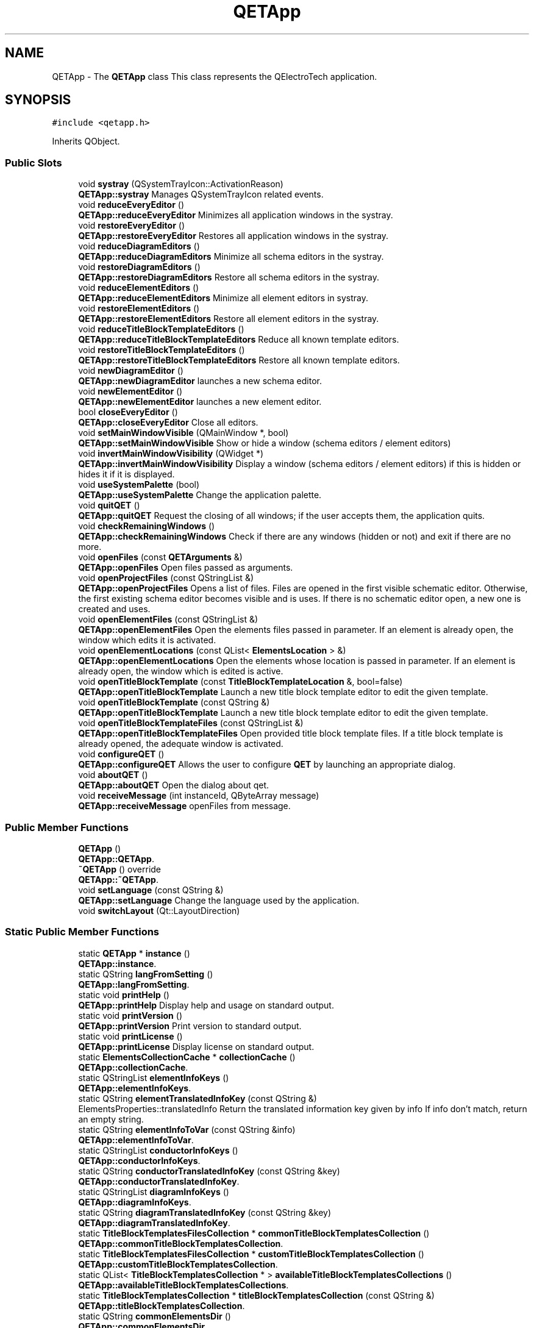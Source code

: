.TH "QETApp" 3 "Thu Aug 27 2020" "Version 0.8-dev" "QElectroTech" \" -*- nroff -*-
.ad l
.nh
.SH NAME
QETApp \- The \fBQETApp\fP class This class represents the QElectroTech application\&.  

.SH SYNOPSIS
.br
.PP
.PP
\fC#include <qetapp\&.h>\fP
.PP
Inherits QObject\&.
.SS "Public Slots"

.in +1c
.ti -1c
.RI "void \fBsystray\fP (QSystemTrayIcon::ActivationReason)"
.br
.RI "\fBQETApp::systray\fP Manages QSystemTrayIcon related events\&. "
.ti -1c
.RI "void \fBreduceEveryEditor\fP ()"
.br
.RI "\fBQETApp::reduceEveryEditor\fP Minimizes all application windows in the systray\&. "
.ti -1c
.RI "void \fBrestoreEveryEditor\fP ()"
.br
.RI "\fBQETApp::restoreEveryEditor\fP Restores all application windows in the systray\&. "
.ti -1c
.RI "void \fBreduceDiagramEditors\fP ()"
.br
.RI "\fBQETApp::reduceDiagramEditors\fP Minimize all schema editors in the systray\&. "
.ti -1c
.RI "void \fBrestoreDiagramEditors\fP ()"
.br
.RI "\fBQETApp::restoreDiagramEditors\fP Restore all schema editors in the systray\&. "
.ti -1c
.RI "void \fBreduceElementEditors\fP ()"
.br
.RI "\fBQETApp::reduceElementEditors\fP Minimize all element editors in systray\&. "
.ti -1c
.RI "void \fBrestoreElementEditors\fP ()"
.br
.RI "\fBQETApp::restoreElementEditors\fP Restore all element editors in the systray\&. "
.ti -1c
.RI "void \fBreduceTitleBlockTemplateEditors\fP ()"
.br
.RI "\fBQETApp::reduceTitleBlockTemplateEditors\fP Reduce all known template editors\&. "
.ti -1c
.RI "void \fBrestoreTitleBlockTemplateEditors\fP ()"
.br
.RI "\fBQETApp::restoreTitleBlockTemplateEditors\fP Restore all known template editors\&. "
.ti -1c
.RI "void \fBnewDiagramEditor\fP ()"
.br
.RI "\fBQETApp::newDiagramEditor\fP launches a new schema editor\&. "
.ti -1c
.RI "void \fBnewElementEditor\fP ()"
.br
.RI "\fBQETApp::newElementEditor\fP launches a new element editor\&. "
.ti -1c
.RI "bool \fBcloseEveryEditor\fP ()"
.br
.RI "\fBQETApp::closeEveryEditor\fP Close all editors\&. "
.ti -1c
.RI "void \fBsetMainWindowVisible\fP (QMainWindow *, bool)"
.br
.RI "\fBQETApp::setMainWindowVisible\fP Show or hide a window (schema editors / element editors) "
.ti -1c
.RI "void \fBinvertMainWindowVisibility\fP (QWidget *)"
.br
.RI "\fBQETApp::invertMainWindowVisibility\fP Display a window (schema editors / element editors) if this is hidden or hides it if it is displayed\&. "
.ti -1c
.RI "void \fBuseSystemPalette\fP (bool)"
.br
.RI "\fBQETApp::useSystemPalette\fP Change the application palette\&. "
.ti -1c
.RI "void \fBquitQET\fP ()"
.br
.RI "\fBQETApp::quitQET\fP Request the closing of all windows; if the user accepts them, the application quits\&. "
.ti -1c
.RI "void \fBcheckRemainingWindows\fP ()"
.br
.RI "\fBQETApp::checkRemainingWindows\fP Check if there are any windows (hidden or not) and exit if there are no more\&. "
.ti -1c
.RI "void \fBopenFiles\fP (const \fBQETArguments\fP &)"
.br
.RI "\fBQETApp::openFiles\fP Open files passed as arguments\&. "
.ti -1c
.RI "void \fBopenProjectFiles\fP (const QStringList &)"
.br
.RI "\fBQETApp::openProjectFiles\fP Opens a list of files\&. Files are opened in the first visible schematic editor\&. Otherwise, the first existing schema editor becomes visible and is uses\&. If there is no schematic editor open, a new one is created and uses\&. "
.ti -1c
.RI "void \fBopenElementFiles\fP (const QStringList &)"
.br
.RI "\fBQETApp::openElementFiles\fP Open the elements files passed in parameter\&. If an element is already open, the window which edits it is activated\&. "
.ti -1c
.RI "void \fBopenElementLocations\fP (const QList< \fBElementsLocation\fP > &)"
.br
.RI "\fBQETApp::openElementLocations\fP Open the elements whose location is passed in parameter\&. If an element is already open, the window which is edited is active\&. "
.ti -1c
.RI "void \fBopenTitleBlockTemplate\fP (const \fBTitleBlockTemplateLocation\fP &, bool=false)"
.br
.RI "\fBQETApp::openTitleBlockTemplate\fP Launch a new title block template editor to edit the given template\&. "
.ti -1c
.RI "void \fBopenTitleBlockTemplate\fP (const QString &)"
.br
.RI "\fBQETApp::openTitleBlockTemplate\fP Launch a new title block template editor to edit the given template\&. "
.ti -1c
.RI "void \fBopenTitleBlockTemplateFiles\fP (const QStringList &)"
.br
.RI "\fBQETApp::openTitleBlockTemplateFiles\fP Open provided title block template files\&. If a title block template is already opened, the adequate window is activated\&. "
.ti -1c
.RI "void \fBconfigureQET\fP ()"
.br
.RI "\fBQETApp::configureQET\fP Allows the user to configure \fBQET\fP by launching an appropriate dialog\&. "
.ti -1c
.RI "void \fBaboutQET\fP ()"
.br
.RI "\fBQETApp::aboutQET\fP Open the dialog about qet\&. "
.ti -1c
.RI "void \fBreceiveMessage\fP (int instanceId, QByteArray message)"
.br
.RI "\fBQETApp::receiveMessage\fP openFiles from message\&. "
.in -1c
.SS "Public Member Functions"

.in +1c
.ti -1c
.RI "\fBQETApp\fP ()"
.br
.RI "\fBQETApp::QETApp\fP\&. "
.ti -1c
.RI "\fB~QETApp\fP () override"
.br
.RI "\fBQETApp::~QETApp\fP\&. "
.ti -1c
.RI "void \fBsetLanguage\fP (const QString &)"
.br
.RI "\fBQETApp::setLanguage\fP Change the language used by the application\&. "
.ti -1c
.RI "void \fBswitchLayout\fP (Qt::LayoutDirection)"
.br
.in -1c
.SS "Static Public Member Functions"

.in +1c
.ti -1c
.RI "static \fBQETApp\fP * \fBinstance\fP ()"
.br
.RI "\fBQETApp::instance\fP\&. "
.ti -1c
.RI "static QString \fBlangFromSetting\fP ()"
.br
.RI "\fBQETApp::langFromSetting\fP\&. "
.ti -1c
.RI "static void \fBprintHelp\fP ()"
.br
.RI "\fBQETApp::printHelp\fP Display help and usage on standard output\&. "
.ti -1c
.RI "static void \fBprintVersion\fP ()"
.br
.RI "\fBQETApp::printVersion\fP Print version to standard output\&. "
.ti -1c
.RI "static void \fBprintLicense\fP ()"
.br
.RI "\fBQETApp::printLicense\fP Display license on standard output\&. "
.ti -1c
.RI "static \fBElementsCollectionCache\fP * \fBcollectionCache\fP ()"
.br
.RI "\fBQETApp::collectionCache\fP\&. "
.ti -1c
.RI "static QStringList \fBelementInfoKeys\fP ()"
.br
.RI "\fBQETApp::elementInfoKeys\fP\&. "
.ti -1c
.RI "static QString \fBelementTranslatedInfoKey\fP (const QString &)"
.br
.RI "ElementsProperties::translatedInfo Return the translated information key given by info If info don't match, return an empty string\&. "
.ti -1c
.RI "static QString \fBelementInfoToVar\fP (const QString &info)"
.br
.RI "\fBQETApp::elementInfoToVar\fP\&. "
.ti -1c
.RI "static QStringList \fBconductorInfoKeys\fP ()"
.br
.RI "\fBQETApp::conductorInfoKeys\fP\&. "
.ti -1c
.RI "static QString \fBconductorTranslatedInfoKey\fP (const QString &key)"
.br
.RI "\fBQETApp::conductorTranslatedInfoKey\fP\&. "
.ti -1c
.RI "static QStringList \fBdiagramInfoKeys\fP ()"
.br
.RI "\fBQETApp::diagramInfoKeys\fP\&. "
.ti -1c
.RI "static QString \fBdiagramTranslatedInfoKey\fP (const QString &key)"
.br
.RI "\fBQETApp::diagramTranslatedInfoKey\fP\&. "
.ti -1c
.RI "static \fBTitleBlockTemplatesFilesCollection\fP * \fBcommonTitleBlockTemplatesCollection\fP ()"
.br
.RI "\fBQETApp::commonTitleBlockTemplatesCollection\fP\&. "
.ti -1c
.RI "static \fBTitleBlockTemplatesFilesCollection\fP * \fBcustomTitleBlockTemplatesCollection\fP ()"
.br
.RI "\fBQETApp::customTitleBlockTemplatesCollection\fP\&. "
.ti -1c
.RI "static QList< \fBTitleBlockTemplatesCollection\fP * > \fBavailableTitleBlockTemplatesCollections\fP ()"
.br
.RI "\fBQETApp::availableTitleBlockTemplatesCollections\fP\&. "
.ti -1c
.RI "static \fBTitleBlockTemplatesCollection\fP * \fBtitleBlockTemplatesCollection\fP (const QString &)"
.br
.RI "\fBQETApp::titleBlockTemplatesCollection\fP\&. "
.ti -1c
.RI "static QString \fBcommonElementsDir\fP ()"
.br
.RI "\fBQETApp::commonElementsDir\fP\&. "
.ti -1c
.RI "static QString \fBcustomElementsDir\fP ()"
.br
.RI "\fBQETApp::customElementsDir\fP\&. "
.ti -1c
.RI "static QString \fBcommonElementsDirN\fP ()"
.br
.RI "\fBQETApp::commonElementsDirN\fP like QString \fBQETApp::commonElementsDir\fP but without '/' at the end\&. "
.ti -1c
.RI "static QString \fBcustomElementsDirN\fP ()"
.br
.RI "\fBQETApp::customElementsDirN\fP like QString \fBQETApp::customElementsDir\fP but without '/' at the end\&. "
.ti -1c
.RI "static void \fBresetUserElementsDir\fP ()"
.br
.RI "\fBQETApp::resetUserElementsDir\fP Reset the path of the user common and custom elements dir\&. Use this function when the user path (common and/or custom) change\&. "
.ti -1c
.RI "static QString \fBcommonTitleBlockTemplatesDir\fP ()"
.br
.RI "\fBQETApp::commonTitleBlockTemplatesDir\fP\&. "
.ti -1c
.RI "static QString \fBcustomTitleBlockTemplatesDir\fP ()"
.br
.RI "\fBQETApp::customTitleBlockTemplatesDir\fP\&. "
.ti -1c
.RI "static bool \fBregisterProject\fP (\fBQETProject\fP *)"
.br
.RI "\fBQETApp::registerProject\fP\&. "
.ti -1c
.RI "static bool \fBunregisterProject\fP (\fBQETProject\fP *)"
.br
.RI "\fBQETApp::unregisterProject\fP Cancel the recording of the project project\&. "
.ti -1c
.RI "static QMap< uint, \fBQETProject\fP * > \fBregisteredProjects\fP ()"
.br
.RI "\fBQETApp::registeredProjects\fP\&. "
.ti -1c
.RI "static \fBQETProject\fP * \fBproject\fP (const uint &)"
.br
.RI "\fBQETApp::project\fP\&. "
.ti -1c
.RI "static int \fBprojectId\fP (const \fBQETProject\fP *)"
.br
.RI "\fBQETApp::projectId\fP\&. "
.ti -1c
.RI "static QString \fBconfigDir\fP ()"
.br
.RI "\fBQETApp::configDir\fP Return the \fBQET\fP configuration folder, i\&.e\&. the path to the folder in which \fBQET\fP will read configuration and customization information specific to the current user\&. This file is generally C:\\Documents And Settings\\user\\Application Data\\ qet on Windows and ~/\&.qet under UNIX-like systems\&. "
.ti -1c
.RI "static QString \fBlanguagesPath\fP ()"
.br
.RI "\fBQETApp::languagesPath\fP\&. "
.ti -1c
.RI "static QString \fBrealPath\fP (const QString &)"
.br
.RI "\fBQETApp::realPath\fP Allows you to know the absolute path of the * \&.elmt file corresponding to a symbolic path (of the type custom: // tools_pervers / sado_maso / contact_bizarre) "
.ti -1c
.RI "static QString \fBsymbolicPath\fP (const QString &)"
.br
.RI "\fBQETApp::symbolicPath\fP Build the symbolic path (of the type custom: // tools_pervers / sado_maso / contact_bizarre) corresponding to a file\&. "
.ti -1c
.RI "static QStringList \fBhandledFileExtensions\fP ()"
.br
.RI "\fBQETApp::handledFileExtensions\fP\&. "
.ti -1c
.RI "static QStringList \fBhandledFiles\fP (const QList< QUrl > &)"
.br
.RI "\fBQETApp::handledFiles\fP\&. "
.ti -1c
.RI "static \fBRecentFiles\fP * \fBprojectsRecentFiles\fP ()"
.br
.RI "\fBQETApp::projectsRecentFiles\fP\&. "
.ti -1c
.RI "static \fBRecentFiles\fP * \fBelementsRecentFiles\fP ()"
.br
.RI "\fBQETApp::elementsRecentFiles\fP\&. "
.ti -1c
.RI "static void \fBoverrideLangDir\fP (const QString &)"
.br
.RI "\fBQETApp::overrideLangDir\fP Redefines the path of the folder containing the language files\&. "
.ti -1c
.RI "static QFont \fBdiagramTextsFont\fP (qreal=\-1\&.0)"
.br
.RI "\fBQETApp::diagramTextsFont\fP The font to use By default the font is 'sans Serif' and size 9\&. "
.ti -1c
.RI "static QFont \fBdiagramTextsItemFont\fP (qreal=\-1\&.0)"
.br
.RI "\fBQETApp::diagramTextsItemFont\fP the font for to use in independent text item\&. "
.ti -1c
.RI "static QFont \fBdynamicTextsItemFont\fP (qreal=\-1\&.0)"
.br
.RI "QETApp::dynamicTextsFont the default font of dynamic element text item\&. "
.ti -1c
.RI "static QFont \fBindiTextsItemFont\fP (qreal=\-1\&.0)"
.br
.RI "\fBQETApp::indiTextsItemFont\fP The default font to use for independent text item\&. "
.ti -1c
.RI "static \fBQETDiagramEditor\fP * \fBdiagramEditorForFile\fP (const QString &)"
.br
.RI "\fBQETApp::diagramEditorForFile\fP\&. "
.ti -1c
.RI "static \fBQETDiagramEditor\fP * \fBdiagramEditorAncestorOf\fP (const QWidget *child)"
.br
.RI "\fBQETApp::diagramEditorAncestorOf\fP\&. "
.ti -1c
.RI "static QList< \fBQETDiagramEditor\fP * > \fBdiagramEditors\fP ()"
.br
.RI "\fBQETApp::diagramEditors\fP\&. "
.ti -1c
.RI "static QList< \fBQETElementEditor\fP * > \fBelementEditors\fP ()"
.br
.RI "\fBQETApp::elementEditors\fP\&. "
.ti -1c
.RI "static QList< \fBQETElementEditor\fP * > \fBelementEditors\fP (\fBQETProject\fP *)"
.br
.RI "\fBQETApp::elementEditors\fP\&. "
.ti -1c
.RI "static QList< \fBQETTitleBlockTemplateEditor\fP * > \fBtitleBlockTemplateEditors\fP ()"
.br
.RI "\fBQETApp::titleBlockTemplateEditors\fP\&. "
.ti -1c
.RI "static QList< \fBQETTitleBlockTemplateEditor\fP * > \fBtitleBlockTemplateEditors\fP (\fBQETProject\fP *)"
.br
.RI "\fBQETApp::titleBlockTemplateEditors\fP\&. "
.ti -1c
.RI "static \fBQTextOrientationSpinBoxWidget\fP * \fBcreateTextOrientationSpinBoxWidget\fP ()"
.br
.RI "\fBQETApp::createTextOrientationSpinBoxWidget\fP Instantiates a \fBQTextOrientationSpinBoxWidget\fP and configures: "
.ti -1c
.RI "static \fBTitleBlockTemplate\fP * \fBdefaultTitleBlockTemplate\fP ()"
.br
.RI "\fBQETApp::defaultTitleBlockTemplate\fP\&. "
.in -1c
.SS "Static Public Attributes"

.in +1c
.ti -1c
.RI "static QString \fBlang_dir\fP = QString()"
.br
.RI "lang_dir Directory containing localization files\&. "
.in -1c
.SS "Private Member Functions"

.in +1c
.ti -1c
.RI "\fBQETApp\fP (const \fBQETApp\fP &)"
.br
.ti -1c
.RI "template<class T > QList< T * > \fBdetectWindows\fP () const"
.br
.ti -1c
.RI "template<class T > void \fBsetMainWindowsVisible\fP (bool)"
.br
.ti -1c
.RI "QList< QWidget * > \fBfloatingToolbarsAndDocksForMainWindow\fP (QMainWindow *) const"
.br
.RI "\fBQETApp::floatingToolbarsAndDocksForMainWindow\fP\&. "
.ti -1c
.RI "void \fBparseArguments\fP ()"
.br
.RI "\fBQETApp::parseArguments\fP Parse the following arguments: "
.ti -1c
.RI "void \fBinitSplashScreen\fP ()"
.br
.RI "\fBQETApp::initSplashScreen\fP Initializes the splash screen if and only if the execution is interactive\&. Otherwise, the splash_screen_ attribute is 0\&. "
.ti -1c
.RI "void \fBsetSplashScreenStep\fP (const QString &=QString())"
.br
.RI "\fBQETApp::setSplashScreenStep\fP Changes the text of the splash screen and takes events into account\&. If the application is running non-interactively, this method does nothing\&. "
.ti -1c
.RI "void \fBinitLanguage\fP ()"
.br
.RI "\fBQETApp::initLanguage\fP Determine and apply the language to use for the application\&. "
.ti -1c
.RI "void \fBinitStyle\fP ()"
.br
.RI "\fBQETApp::initStyle\fP Setup the gui style\&. "
.ti -1c
.RI "void \fBinitConfiguration\fP ()"
.br
.RI "\fBQETApp::initConfiguration\fP Reads and takes into account the configuration of the application\&. This method will create, if necessary: "
.ti -1c
.RI "void \fBinitSystemTray\fP ()"
.br
.RI "\fBQETApp::initSystemTray\fP Build the icon in the systray and its menu\&. "
.ti -1c
.RI "void \fBbuildSystemTrayMenu\fP ()"
.br
.RI "\fBQETApp::buildSystemTrayMenu\fP builds the icon menu in the systray\&. "
.ti -1c
.RI "void \fBcheckBackupFiles\fP ()"
.br
.RI "\fBQETApp::checkBackupFiles\fP Check for backup files\&. If backup was found, open a dialog and ask user what to do\&. "
.ti -1c
.RI "void \fBfetchWindowStats\fP (const QList< \fBQETDiagramEditor\fP * > &, const QList< \fBQETElementEditor\fP * > &, const QList< \fBQETTitleBlockTemplateEditor\fP * > &)"
.br
.RI "\fBQETApp::fetchWindowStats\fP Updates the booleans concerning the state of the windows\&. "
.ti -1c
.RI "template<class T > void \fBaddWindowsListToMenu\fP (QMenu *, const QList< T * > &)"
.br
.in -1c
.SS "Static Private Member Functions"

.in +1c
.ti -1c
.RI "static int \fBprojectIdFromString\fP (const QString &)"
.br
.RI "\fBQETApp::projectIdFromString\fP\&. "
.ti -1c
.RI "static \fBQETProject\fP * \fBprojectFromString\fP (const QString &)"
.br
.RI "\fBQETApp::projectFromString\fP\&. "
.in -1c
.SS "Private Attributes"

.in +1c
.ti -1c
.RI "QTranslator \fBqtTranslator\fP"
.br
.ti -1c
.RI "QTranslator \fBqetTranslator\fP"
.br
.ti -1c
.RI "QSystemTrayIcon * \fBm_qsti\fP"
.br
.ti -1c
.RI "QSplashScreen * \fBm_splash_screen\fP"
.br
.ti -1c
.RI "QMenu * \fBmenu_systray\fP"
.br
.ti -1c
.RI "QAction * \fBquitter_qet\fP"
.br
.ti -1c
.RI "QAction * \fBreduce_appli\fP"
.br
.ti -1c
.RI "QAction * \fBrestore_appli\fP"
.br
.ti -1c
.RI "QAction * \fBreduce_diagrams\fP"
.br
.ti -1c
.RI "QAction * \fBrestore_diagrams\fP"
.br
.ti -1c
.RI "QAction * \fBreduce_elements\fP"
.br
.ti -1c
.RI "QAction * \fBrestore_elements\fP"
.br
.ti -1c
.RI "QAction * \fBreduce_templates\fP"
.br
.ti -1c
.RI "QAction * \fBrestore_templates\fP"
.br
.ti -1c
.RI "QAction * \fBnew_diagram\fP"
.br
.ti -1c
.RI "QAction * \fBnew_element\fP"
.br
.ti -1c
.RI "QHash< QMainWindow *, QByteArray > \fBwindow_geometries\fP"
.br
.ti -1c
.RI "QHash< QMainWindow *, QByteArray > \fBwindow_states\fP"
.br
.ti -1c
.RI "bool \fBevery_editor_reduced\fP"
.br
.ti -1c
.RI "bool \fBevery_diagram_reduced\fP"
.br
.ti -1c
.RI "bool \fBevery_diagram_visible\fP"
.br
.ti -1c
.RI "bool \fBevery_element_reduced\fP"
.br
.ti -1c
.RI "bool \fBevery_element_visible\fP"
.br
.ti -1c
.RI "bool \fBevery_template_reduced\fP"
.br
.ti -1c
.RI "bool \fBevery_template_visible\fP"
.br
.ti -1c
.RI "QSignalMapper \fBsignal_map\fP"
.br
.ti -1c
.RI "\fBQETArguments\fP \fBqet_arguments_\fP"
.br
.RI "Comand-line arguments parser\&. "
.ti -1c
.RI "bool \fBnon_interactive_execution_\fP"
.br
.RI "non_interactive_execution_ Whether the application will end without any user interaction "
.ti -1c
.RI "QPalette \fBinitial_palette_\fP"
.br
.RI "System color palette\&. "
.in -1c
.SS "Static Private Attributes"

.in +1c
.ti -1c
.RI "static \fBQETApp\fP * \fBm_qetapp\fP = nullptr"
.br
.ti -1c
.RI "static \fBTitleBlockTemplatesFilesCollection\fP * \fBm_common_tbt_collection\fP"
.br
.ti -1c
.RI "static \fBTitleBlockTemplatesFilesCollection\fP * \fBm_custom_tbt_collection\fP"
.br
.ti -1c
.RI "static \fBElementsCollectionCache\fP * \fBcollections_cache_\fP = nullptr"
.br
.ti -1c
.RI "static QMap< uint, \fBQETProject\fP * > \fBregistered_projects_\fP = QMap<uint, \fBQETProject\fP *>()"
.br
.ti -1c
.RI "static uint \fBnext_project_id\fP = 0"
.br
.ti -1c
.RI "static \fBRecentFiles\fP * \fBm_projects_recent_files\fP = nullptr"
.br
.ti -1c
.RI "static \fBRecentFiles\fP * \fBm_elements_recent_files\fP = nullptr"
.br
.ti -1c
.RI "static \fBTitleBlockTemplate\fP * \fBdefault_titleblock_template_\fP = nullptr"
.br
.ti -1c
.RI "static QString \fBm_user_common_elements_dir\fP = QString()"
.br
.ti -1c
.RI "static QString \fBm_user_custom_elements_dir\fP = QString()"
.br
.ti -1c
.RI "static QString \fBm_user_custom_tbt_dir\fP = QString()"
.br
.in -1c
.SH "Detailed Description"
.PP 
The \fBQETApp\fP class This class represents the QElectroTech application\&. 
.SH "Constructor & Destructor Documentation"
.PP 
.SS "QETApp::QETApp ()"

.PP
\fBQETApp::QETApp\fP\&. 
.SS "QETApp::~QETApp ()\fC [override]\fP"

.PP
\fBQETApp::~QETApp\fP\&. 
.SS "QETApp::QETApp (const \fBQETApp\fP &)\fC [private]\fP"

.SH "Member Function Documentation"
.PP 
.SS "void QETApp::aboutQET ()\fC [slot]\fP"

.PP
\fBQETApp::aboutQET\fP Open the dialog about qet\&. 
.SS "template<class T > void QETApp::addWindowsListToMenu (QMenu * menu, const QList< T * > & windows)\fC [private]\fP"
Add a list of \fIwindows\fP to \fImenu\fP\&. This template function assumes it will be given a QList of pointers to objects inheriting the QMainWindow class\&. T the class inheriting QMainWindow 
.PP
\fBParameters\fP
.RS 4
\fImenu\fP the menu windows will be added to 
.br
\fIwindows\fP A list of top-level windows\&. 
.RE
.PP

.SS "QList< \fBTitleBlockTemplatesCollection\fP * > QETApp::availableTitleBlockTemplatesCollections ()\fC [static]\fP"

.PP
\fBQETApp::availableTitleBlockTemplatesCollections\fP\&. 
.PP
\fBReturns\fP
.RS 4
the list of all available title block tempaltes collections, beginning with the common and custom ones, plus the projects-embedded ones\&. 
.RE
.PP

.SS "void QETApp::buildSystemTrayMenu ()\fC [private]\fP"

.PP
\fBQETApp::buildSystemTrayMenu\fP builds the icon menu in the systray\&. 
.SS "void QETApp::checkBackupFiles ()\fC [private]\fP"

.PP
\fBQETApp::checkBackupFiles\fP Check for backup files\&. If backup was found, open a dialog and ask user what to do\&. 
.SS "void QETApp::checkRemainingWindows ()\fC [slot]\fP"

.PP
\fBQETApp::checkRemainingWindows\fP Check if there are any windows (hidden or not) and exit if there are no more\&. 
.SS "bool QETApp::closeEveryEditor ()\fC [slot]\fP"

.PP
\fBQETApp::closeEveryEditor\fP Close all editors\&. 
.PP
\fBReturns\fP
.RS 4
true if the user has accepted all closures, false otherwise 
.RE
.PP

.SS "\fBElementsCollectionCache\fP * QETApp::collectionCache ()\fC [static]\fP"

.PP
\fBQETApp::collectionCache\fP\&. 
.PP
\fBReturns\fP
.RS 4
the collection cache provided by the application itself\&. 
.RE
.PP

.SS "QString QETApp::commonElementsDir ()\fC [static]\fP"

.PP
\fBQETApp::commonElementsDir\fP\&. 
.PP
\fBReturns\fP
.RS 4
the dir path of the common elements collection\&. 
.RE
.PP

.SS "QString QETApp::commonElementsDirN ()\fC [static]\fP"

.PP
\fBQETApp::commonElementsDirN\fP like QString \fBQETApp::commonElementsDir\fP but without '/' at the end\&. 
.PP
\fBReturns\fP
.RS 4
QString path 
.RE
.PP

.SS "\fBTitleBlockTemplatesFilesCollection\fP * QETApp::commonTitleBlockTemplatesCollection ()\fC [static]\fP"

.PP
\fBQETApp::commonTitleBlockTemplatesCollection\fP\&. 
.PP
\fBReturns\fP
.RS 4
the common title block templates collection, i\&.e\&. the one provided by QElecrotTech 
.RE
.PP

.SS "QString QETApp::commonTitleBlockTemplatesDir ()\fC [static]\fP"

.PP
\fBQETApp::commonTitleBlockTemplatesDir\fP\&. 
.PP
\fBReturns\fP
.RS 4
the path of the directory containing the common title block templates collection\&. 
.RE
.PP

.SS "QStringList QETApp::conductorInfoKeys ()\fC [static]\fP"

.PP
\fBQETApp::conductorInfoKeys\fP\&. 
.PP
\fBReturns\fP
.RS 4
the conductor information keys 
.RE
.PP

.SS "QString QETApp::conductorTranslatedInfoKey (const QString & key)\fC [static]\fP"

.PP
\fBQETApp::conductorTranslatedInfoKey\fP\&. 
.PP
\fBParameters\fP
.RS 4
\fIkey\fP 
.RE
.PP
\fBReturns\fP
.RS 4
the translated information key given by key If key don't match, return an empty string 
.RE
.PP

.SS "QString QETApp::configDir ()\fC [static]\fP"

.PP
\fBQETApp::configDir\fP Return the \fBQET\fP configuration folder, i\&.e\&. the path to the folder in which \fBQET\fP will read configuration and customization information specific to the current user\&. This file is generally C:\\Documents And Settings\\user\\Application Data\\ qet on Windows and ~/\&.qet under UNIX-like systems\&. 
.PP
\fBReturns\fP
.RS 4
The path of the QElectroTech configuration folder 
.RE
.PP

.SS "void QETApp::configureQET ()\fC [slot]\fP"

.PP
\fBQETApp::configureQET\fP Allows the user to configure \fBQET\fP by launching an appropriate dialog\&. 
.PP
\fBSee also\fP
.RS 4
\fBConfigDialog\fP 
.RE
.PP

.SS "\fBQTextOrientationSpinBoxWidget\fP * QETApp::createTextOrientationSpinBoxWidget ()\fC [static]\fP"

.PP
\fBQETApp::createTextOrientationSpinBoxWidget\fP Instantiates a \fBQTextOrientationSpinBoxWidget\fP and configures: 
.IP "\(bu" 2
his font
.IP "\(bu" 2
his strings 
.PP
\fBNote\fP
.RS 4
that the deletion of the widget thus allocated is the responsibility of the caller\&. 
.RE
.PP
\fBReturns\fP
.RS 4
.RE
.PP
\fBSee also\fP
.RS 4
\fBQTextOrientationSpinBoxWidget\fP 
.RE
.PP

.PP

.SS "QString QETApp::customElementsDir ()\fC [static]\fP"

.PP
\fBQETApp::customElementsDir\fP\&. 
.PP
\fBReturns\fP
.RS 4
the dir path of user elements collection ened by a '/' separator 
.RE
.PP

.SS "QString QETApp::customElementsDirN ()\fC [static]\fP"

.PP
\fBQETApp::customElementsDirN\fP like QString \fBQETApp::customElementsDir\fP but without '/' at the end\&. 
.PP
\fBReturns\fP
.RS 4
QString path 
.RE
.PP

.SS "\fBTitleBlockTemplatesFilesCollection\fP * QETApp::customTitleBlockTemplatesCollection ()\fC [static]\fP"

.PP
\fBQETApp::customTitleBlockTemplatesCollection\fP\&. 
.PP
\fBReturns\fP
.RS 4
the custom title block templates collection, i\&.e\&. the one managed by the end user 
.RE
.PP

.SS "QString QETApp::customTitleBlockTemplatesDir ()\fC [static]\fP"

.PP
\fBQETApp::customTitleBlockTemplatesDir\fP\&. 
.PP
\fBReturns\fP
.RS 4
the path of the directory containing the custom title block templates collection\&. 
.RE
.PP

.SS "\fBTitleBlockTemplate\fP * QETApp::defaultTitleBlockTemplate ()\fC [static]\fP"

.PP
\fBQETApp::defaultTitleBlockTemplate\fP\&. 
.PP
\fBReturns\fP
.RS 4
the default titleblock template for diagrams 
.RE
.PP

.SS "template<class T > QList< T * > QETApp::detectWindows\fC [private]\fP"

.PP
\fBParameters\fP
.RS 4
\fIT\fP a class inheriting QMainWindow 
.RE
.PP
\fBReturns\fP
.RS 4
the list of windows of type T 
.RE
.PP

.SS "\fBQETDiagramEditor\fP * QETApp::diagramEditorAncestorOf (const QWidget * child)\fC [static]\fP"

.PP
\fBQETApp::diagramEditorAncestorOf\fP\&. 
.PP
\fBParameters\fP
.RS 4
\fIchild\fP 
.RE
.PP
\fBReturns\fP
.RS 4
the parent \fBQETDiagramEditor\fP (or grandparent and so on to any level) of the given child\&. If not return nullptr; 
.RE
.PP

.SS "\fBQETDiagramEditor\fP * QETApp::diagramEditorForFile (const QString & filepath)\fC [static]\fP"

.PP
\fBQETApp::diagramEditorForFile\fP\&. 
.PP
\fBParameters\fP
.RS 4
\fIfilepath\fP : A file path 
.RE
.PP
\fBNote\fP
.RS 4
if filepath is an empty string, this method returns 0\&. 
.RE
.PP
\fBReturns\fP
.RS 4
the \fBQETDiagramEditor\fP editing the filepath file, or 0 if this file is not edited by the application\&. 
.RE
.PP

.SS "QList< \fBQETDiagramEditor\fP * > QETApp::diagramEditors ()\fC [static]\fP"

.PP
\fBQETApp::diagramEditors\fP\&. 
.PP
\fBReturns\fP
.RS 4
schema editors 
.RE
.PP

.SS "QStringList QETApp::diagramInfoKeys ()\fC [static]\fP"

.PP
\fBQETApp::diagramInfoKeys\fP\&. 
.PP
\fBReturns\fP
.RS 4
the diagram default default information keys 
.RE
.PP

.SS "QFont QETApp::diagramTextsFont (qreal size = \fC\-1\&.0\fP)\fC [static]\fP"

.PP
\fBQETApp::diagramTextsFont\fP The font to use By default the font is 'sans Serif' and size 9\&. 
.PP
\fBParameters\fP
.RS 4
\fIsize\fP : the size of font 
.RE
.PP
\fBReturns\fP
.RS 4
the font to use 
.RE
.PP

.SS "QFont QETApp::diagramTextsItemFont (qreal size = \fC\-1\&.0\fP)\fC [static]\fP"

.PP
\fBQETApp::diagramTextsItemFont\fP the font for to use in independent text item\&. 
.PP
\fBParameters\fP
.RS 4
\fIsize\fP of font 
.RE
.PP
\fBReturns\fP
.RS 4
.RE
.PP

.SS "QString QETApp::diagramTranslatedInfoKey (const QString & key)\fC [static]\fP"

.PP
\fBQETApp::diagramTranslatedInfoKey\fP\&. 
.PP
\fBParameters\fP
.RS 4
\fIkey\fP 
.RE
.PP
\fBReturns\fP
.RS 4
the translated information key given by key If key don't match, return an empty string 
.RE
.PP

.SS "QFont QETApp::dynamicTextsItemFont (qreal size = \fC\-1\&.0\fP)\fC [static]\fP"

.PP
QETApp::dynamicTextsFont the default font of dynamic element text item\&. 
.PP
\fBParameters\fP
.RS 4
\fIsize\fP 
.RE
.PP
\fBReturns\fP
.RS 4
dynamic text font with PointSizeF(size) 
.RE
.PP

.SS "QList< \fBQETElementEditor\fP * > QETApp::elementEditors ()\fC [static]\fP"

.PP
\fBQETApp::elementEditors\fP\&. 
.PP
\fBReturns\fP
.RS 4
element editors 
.RE
.PP

.SS "QList< \fBQETElementEditor\fP * > QETApp::elementEditors (\fBQETProject\fP * project)\fC [static]\fP"

.PP
\fBQETApp::elementEditors\fP\&. 
.PP
\fBParameters\fP
.RS 4
\fIproject\fP : a project 
.RE
.PP
\fBReturns\fP
.RS 4
element editors editing an element belonging to the \fBQETProject\fP project 
.RE
.PP

.SS "QStringList QETApp::elementInfoKeys ()\fC [static]\fP"

.PP
\fBQETApp::elementInfoKeys\fP\&. 
.PP
\fBReturns\fP
.RS 4
all available key for describe an element 
.RE
.PP

.SS "QString QETApp::elementInfoToVar (const QString & info)\fC [static]\fP"

.PP
\fBQETApp::elementInfoToVar\fP\&. 
.PP
\fBParameters\fP
.RS 4
\fIinfo\fP 
.RE
.PP
\fBReturns\fP
.RS 4
var in form %{my-var} corresponding to the info, if there is not available var for the given info the returned var is %{void} 
.RE
.PP
\fBSee also\fP
.RS 4
\fBQETApp::elementInfoKeys\fP for list 
.RE
.PP

.SS "\fBRecentFiles\fP * QETApp::elementsRecentFiles ()\fC [static]\fP"

.PP
\fBQETApp::elementsRecentFiles\fP\&. 
.PP
\fBReturns\fP
.RS 4
The list of recent files for the elements 
.RE
.PP

.SS "QString QETApp::elementTranslatedInfoKey (const QString & info)\fC [static]\fP"

.PP
ElementsProperties::translatedInfo Return the translated information key given by info If info don't match, return an empty string\&. 
.PP
\fBParameters\fP
.RS 4
\fIinfo\fP the key to be translated 
.RE
.PP
\fBReturns\fP
.RS 4
.RE
.PP

.SS "void QETApp::fetchWindowStats (const QList< \fBQETDiagramEditor\fP * > & diagrams, const QList< \fBQETElementEditor\fP * > & elements, const QList< \fBQETTitleBlockTemplateEditor\fP * > & tbtemplates)\fC [private]\fP"

.PP
\fBQETApp::fetchWindowStats\fP Updates the booleans concerning the state of the windows\&. 
.PP
\fBParameters\fP
.RS 4
\fIdiagrams\fP : QList<QETDiagramEditor *> 
.br
\fIelements\fP : QList<QETElementEditor *> 
.br
\fItbtemplates\fP : QList<QETTitleBlockTemplateEditor *> 
.RE
.PP

.SS "QList< QWidget * > QETApp::floatingToolbarsAndDocksForMainWindow (QMainWindow * window) const\fC [private]\fP"

.PP
\fBQETApp::floatingToolbarsAndDocksForMainWindow\fP\&. 
.PP
\fBParameters\fP
.RS 4
\fIwindow\fP : window where you have to find the toolbars and floating dock 
.RE
.PP
\fBReturns\fP
.RS 4
the window's toolbars and floating dock 
.RE
.PP

.SS "QStringList QETApp::handledFileExtensions ()\fC [static]\fP"

.PP
\fBQETApp::handledFileExtensions\fP\&. 
.PP
\fBReturns\fP
.RS 4
the list of file extensions QElectroTech is able to open and supposed to handle\&. Note they are provided with no leading point\&. 
.RE
.PP

.SS "QStringList QETApp::handledFiles (const QList< QUrl > & urls)\fC [static]\fP"

.PP
\fBQETApp::handledFiles\fP\&. 
.PP
\fBParameters\fP
.RS 4
\fIurls\fP : URLs list 
.RE
.PP
\fBReturns\fP
.RS 4
the list of filepaths QElectroTech is able to open\&. 
.RE
.PP

.SS "QFont QETApp::indiTextsItemFont (qreal size = \fC\-1\&.0\fP)\fC [static]\fP"

.PP
\fBQETApp::indiTextsItemFont\fP The default font to use for independent text item\&. 
.PP
\fBParameters\fP
.RS 4
\fIsize\fP 
.RE
.PP
\fBReturns\fP
.RS 4
independent text font with PointSizeF(size) 
.RE
.PP

.SS "void QETApp::initConfiguration ()\fC [private]\fP"

.PP
\fBQETApp::initConfiguration\fP Reads and takes into account the configuration of the application\&. This method will create, if necessary: 
.IP "\(bu" 2
the configuration folder
.IP "\(bu" 2
the folder of the personal collection
.IP "\(bu" 2
the directory for custom title blocks 
.PP

.SS "void QETApp::initLanguage ()\fC [private]\fP"

.PP
\fBQETApp::initLanguage\fP Determine and apply the language to use for the application\&. 
.SS "void QETApp::initSplashScreen ()\fC [private]\fP"

.PP
\fBQETApp::initSplashScreen\fP Initializes the splash screen if and only if the execution is interactive\&. Otherwise, the splash_screen_ attribute is 0\&. 
.SS "void QETApp::initStyle ()\fC [private]\fP"

.PP
\fBQETApp::initStyle\fP Setup the gui style\&. 
.SS "void QETApp::initSystemTray ()\fC [private]\fP"

.PP
\fBQETApp::initSystemTray\fP Build the icon in the systray and its menu\&. 
.SS "\fBQETApp\fP * QETApp::instance ()\fC [static]\fP"

.PP
\fBQETApp::instance\fP\&. 
.PP
\fBReturns\fP
.RS 4
the instance of the \fBQETApp\fP 
.RE
.PP

.SS "void QETApp::invertMainWindowVisibility (QWidget * window)\fC [slot]\fP"

.PP
\fBQETApp::invertMainWindowVisibility\fP Display a window (schema editors / element editors) if this is hidden or hides it if it is displayed\&. 
.PP
\fBParameters\fP
.RS 4
\fIwindow\fP : window to show / hide 
.RE
.PP

.SS "QString QETApp::langFromSetting ()\fC [static]\fP"

.PP
\fBQETApp::langFromSetting\fP\&. 
.PP
\fBReturns\fP
.RS 4
the langage found in setting file if nothing was found return the system local\&. 
.RE
.PP

.SS "QString QETApp::languagesPath ()\fC [static]\fP"

.PP
\fBQETApp::languagesPath\fP\&. 
.PP
\fBReturns\fP
.RS 4
The path of the folder containing the language files 
.RE
.PP

.SS "void QETApp::newDiagramEditor ()\fC [slot]\fP"

.PP
\fBQETApp::newDiagramEditor\fP launches a new schema editor\&. 
.SS "void QETApp::newElementEditor ()\fC [slot]\fP"

.PP
\fBQETApp::newElementEditor\fP launches a new element editor\&. 
.SS "void QETApp::openElementFiles (const QStringList & files_list)\fC [slot]\fP"

.PP
\fBQETApp::openElementFiles\fP Open the elements files passed in parameter\&. If an element is already open, the window which edits it is activated\&. 
.PP
\fBParameters\fP
.RS 4
\fIfiles_list\fP : Files to open 
.RE
.PP

.SS "void QETApp::openElementLocations (const QList< \fBElementsLocation\fP > & locations_list)\fC [slot]\fP"

.PP
\fBQETApp::openElementLocations\fP Open the elements whose location is passed in parameter\&. If an element is already open, the window which is edited is active\&. 
.PP
\fBParameters\fP
.RS 4
\fIlocations_list\fP : Locations to open 
.RE
.PP

.SS "void QETApp::openFiles (const \fBQETArguments\fP & args)\fC [slot]\fP"

.PP
\fBQETApp::openFiles\fP Open files passed as arguments\&. 
.PP
\fBParameters\fP
.RS 4
\fIargs\fP : Object containing arguments; the files 
.RE
.PP
\fBSee also\fP
.RS 4
\fBopenProjectFiles\fP \fBopenElementFiles\fP 
.RE
.PP

.SS "void QETApp::openProjectFiles (const QStringList & files_list)\fC [slot]\fP"

.PP
\fBQETApp::openProjectFiles\fP Opens a list of files\&. Files are opened in the first visible schematic editor\&. Otherwise, the first existing schema editor becomes visible and is uses\&. If there is no schematic editor open, a new one is created and uses\&. 
.PP
\fBParameters\fP
.RS 4
\fIfiles_list\fP : Files to open 
.RE
.PP

.SS "void QETApp::openTitleBlockTemplate (const QString & filepath)\fC [slot]\fP"

.PP
\fBQETApp::openTitleBlockTemplate\fP Launch a new title block template editor to edit the given template\&. 
.PP
\fBParameters\fP
.RS 4
\fIfilepath\fP Path of the \&.titleblock file to be opened 
.RE
.PP

.SS "void QETApp::openTitleBlockTemplate (const \fBTitleBlockTemplateLocation\fP & location, bool duplicate = \fCfalse\fP)\fC [slot]\fP"

.PP
\fBQETApp::openTitleBlockTemplate\fP Launch a new title block template editor to edit the given template\&. 
.PP
\fBParameters\fP
.RS 4
\fIlocation\fP location of the title block template to be edited
.br
\fIduplicate\fP if true, the template is opened for duplication, which means the user will be prompter for a new template name\&. 
.RE
.PP
\fBSee also\fP
.RS 4
\fBQETTitleBlockTemplateEditor::setOpenForDuplication()\fP 
.RE
.PP

.SS "void QETApp::openTitleBlockTemplateFiles (const QStringList & files_list)\fC [slot]\fP"

.PP
\fBQETApp::openTitleBlockTemplateFiles\fP Open provided title block template files\&. If a title block template is already opened, the adequate window is activated\&. 
.PP
\fBParameters\fP
.RS 4
\fIfiles_list\fP Files to be opened 
.RE
.PP

.SS "void QETApp::overrideLangDir (const QString & new_ld)\fC [static]\fP"

.PP
\fBQETApp::overrideLangDir\fP Redefines the path of the folder containing the language files\&. 
.PP
\fBParameters\fP
.RS 4
\fInew_ld\fP : New path of the folder containing the language files 
.RE
.PP

.SS "void QETApp::parseArguments ()\fC [private]\fP"

.PP
\fBQETApp::parseArguments\fP Parse the following arguments: 
.IP "\(bu" 2
--common-elements-dir=
.IP "\(bu" 2
--config-dir
.IP "\(bu" 2
--help
.IP "\(bu" 2
--version
.IP "\(bu" 2
-v
.IP "\(bu" 2
--license
.PP
.PP
The other arguments are normally file paths\&. If they exist, they are just stored in the arguments_files_ attribute\&. Otherwise, they are stored in the arguments_options_ attribute\&. 
.SS "void QETApp::printHelp ()\fC [static]\fP"

.PP
\fBQETApp::printHelp\fP Display help and usage on standard output\&. 
.SS "void QETApp::printLicense ()\fC [static]\fP"

.PP
\fBQETApp::printLicense\fP Display license on standard output\&. 
.SS "void QETApp::printVersion ()\fC [static]\fP"

.PP
\fBQETApp::printVersion\fP Print version to standard output\&. 
.SS "\fBQETProject\fP * QETApp::project (const uint & id)\fC [static]\fP"

.PP
\fBQETApp::project\fP\&. 
.PP
\fBParameters\fP
.RS 4
\fIid\fP : Id of the desired project 
.RE
.PP
\fBReturns\fP
.RS 4
the project corresponds to the id passed in parameter 
.RE
.PP

.SS "\fBQETProject\fP * QETApp::projectFromString (const QString & url)\fC [static]\fP, \fC [private]\fP"

.PP
\fBQETApp::projectFromString\fP\&. 
.PP
\fBParameters\fP
.RS 4
\fIurl\fP The location of a collection item (title block template, element, category, \&.\&.\&.)\&. 
.RE
.PP
\fBReturns\fP
.RS 4
the project mentionned in the URL, or 0 if none could be found\&. 
.RE
.PP

.SS "int QETApp::projectId (const \fBQETProject\fP * project)\fC [static]\fP"

.PP
\fBQETApp::projectId\fP\&. 
.PP
\fBParameters\fP
.RS 4
\fIproject\fP : Project whose id we want to retrieve 
.RE
.PP
\fBReturns\fP
.RS 4
the project id as a parameter if it is saved, -1 otherwise 
.RE
.PP

.SS "int QETApp::projectIdFromString (const QString & url)\fC [static]\fP, \fC [private]\fP"

.PP
\fBQETApp::projectIdFromString\fP\&. 
.PP
\fBParameters\fP
.RS 4
\fIurl\fP The location of a collection item (title block template, element, category, \&.\&.\&.)\&. 
.RE
.PP
\fBReturns\fP
.RS 4
the id of the project mentionned in the URL, or -1 if none could be found\&. 
.RE
.PP

.SS "\fBRecentFiles\fP * QETApp::projectsRecentFiles ()\fC [static]\fP"

.PP
\fBQETApp::projectsRecentFiles\fP\&. 
.PP
\fBReturns\fP
.RS 4
The list of recent files for projects 
.RE
.PP

.SS "void QETApp::quitQET ()\fC [slot]\fP"

.PP
\fBQETApp::quitQET\fP Request the closing of all windows; if the user accepts them, the application quits\&. 
.SS "QString QETApp::realPath (const QString & sym_path)\fC [static]\fP"

.PP
\fBQETApp::realPath\fP Allows you to know the absolute path of the * \&.elmt file corresponding to a symbolic path (of the type custom: // tools_pervers / sado_maso / contact_bizarre) 
.PP
\fBParameters\fP
.RS 4
\fIsym_path\fP Character string representing the absolute path of the file 
.RE
.PP
\fBReturns\fP
.RS 4
An empty string in case of error or the absolute path of the * \&.elmt file\&. 
.RE
.PP

.SS "void QETApp::receiveMessage (int instanceId, QByteArray message)\fC [slot]\fP"

.PP
\fBQETApp::receiveMessage\fP openFiles from message\&. 
.PP
\fBParameters\fP
.RS 4
\fIinstanceId\fP Q_UNUSED 
.br
\fImessage\fP 
.RE
.PP

.SS "void QETApp::reduceDiagramEditors ()\fC [slot]\fP"

.PP
\fBQETApp::reduceDiagramEditors\fP Minimize all schema editors in the systray\&. 
.SS "void QETApp::reduceElementEditors ()\fC [slot]\fP"

.PP
\fBQETApp::reduceElementEditors\fP Minimize all element editors in systray\&. 
.SS "void QETApp::reduceEveryEditor ()\fC [slot]\fP"

.PP
\fBQETApp::reduceEveryEditor\fP Minimizes all application windows in the systray\&. 
.SS "void QETApp::reduceTitleBlockTemplateEditors ()\fC [slot]\fP"

.PP
\fBQETApp::reduceTitleBlockTemplateEditors\fP Reduce all known template editors\&. 
.SS "QMap< uint, \fBQETProject\fP * > QETApp::registeredProjects ()\fC [static]\fP"

.PP
\fBQETApp::registeredProjects\fP\&. 
.PP
\fBReturns\fP
.RS 4
the list of projects with their associated ids 
.RE
.PP

.SS "bool QETApp::registerProject (\fBQETProject\fP * project)\fC [static]\fP"

.PP
\fBQETApp::registerProject\fP\&. 
.PP
\fBParameters\fP
.RS 4
\fIproject\fP : Project to register with the application 
.RE
.PP
\fBReturns\fP
.RS 4
true if the project could be saved, false otherwise Failure to save a project usually means that it is already saved\&. 
.RE
.PP

.SS "void QETApp::resetUserElementsDir ()\fC [static]\fP"

.PP
\fBQETApp::resetUserElementsDir\fP Reset the path of the user common and custom elements dir\&. Use this function when the user path (common and/or custom) change\&. 
.SS "void QETApp::restoreDiagramEditors ()\fC [slot]\fP"

.PP
\fBQETApp::restoreDiagramEditors\fP Restore all schema editors in the systray\&. 
.SS "void QETApp::restoreElementEditors ()\fC [slot]\fP"

.PP
\fBQETApp::restoreElementEditors\fP Restore all element editors in the systray\&. 
.SS "void QETApp::restoreEveryEditor ()\fC [slot]\fP"

.PP
\fBQETApp::restoreEveryEditor\fP Restores all application windows in the systray\&. 
.SS "void QETApp::restoreTitleBlockTemplateEditors ()\fC [slot]\fP"

.PP
\fBQETApp::restoreTitleBlockTemplateEditors\fP Restore all known template editors\&. 
.SS "void QETApp::setLanguage (const QString & desired_language)"

.PP
\fBQETApp::setLanguage\fP Change the language used by the application\&. 
.PP
\fBParameters\fP
.RS 4
\fIdesired_language\fP : wanted language 
.RE
.PP

.SS "template<class T > void QETApp::setMainWindowsVisible (bool visible)\fC [private]\fP"
T a class inheriting QMainWindow 
.PP
\fBParameters\fP
.RS 4
\fIvisible\fP whether detected main windows should be visible 
.RE
.PP

.SS "void QETApp::setMainWindowVisible (QMainWindow * window, bool visible)\fC [slot]\fP"

.PP
\fBQETApp::setMainWindowVisible\fP Show or hide a window (schema editors / element editors) 
.PP
\fBParameters\fP
.RS 4
\fIwindow\fP : window to show / hide 
.br
\fIvisible\fP : true to display the window, false otherwise 
.RE
.PP

.SS "void QETApp::setSplashScreenStep (const QString & message = \fCQString()\fP)\fC [private]\fP"

.PP
\fBQETApp::setSplashScreenStep\fP Changes the text of the splash screen and takes events into account\&. If the application is running non-interactively, this method does nothing\&. 
.PP
\fBParameters\fP
.RS 4
\fImessage\fP : the text of the splash screen 
.RE
.PP

.SS "void QETApp::switchLayout (Qt::LayoutDirection direction)"
Switches the application to the provided layout\&. 
.SS "QString QETApp::symbolicPath (const QString & real_path)\fC [static]\fP"

.PP
\fBQETApp::symbolicPath\fP Build the symbolic path (of the type custom: // tools_pervers / sado_maso / contact_bizarre) corresponding to a file\&. 
.PP
\fBParameters\fP
.RS 4
\fIreal_path\fP : Character string representing the symbolic path of the file 
.RE
.PP
\fBReturns\fP
.RS 4
An empty string in case of error or the path symbolic designating the element\&. 
.RE
.PP

.SS "void QETApp::systray (QSystemTrayIcon::ActivationReason reason)\fC [slot]\fP"

.PP
\fBQETApp::systray\fP Manages QSystemTrayIcon related events\&. 
.PP
\fBParameters\fP
.RS 4
\fIreason\fP : reason an integer representing the event on the systray 
.RE
.PP

.SS "QList< \fBQETTitleBlockTemplateEditor\fP * > QETApp::titleBlockTemplateEditors ()\fC [static]\fP"

.PP
\fBQETApp::titleBlockTemplateEditors\fP\&. 
.PP
\fBReturns\fP
.RS 4
the title block template editors 
.RE
.PP

.SS "QList< \fBQETTitleBlockTemplateEditor\fP * > QETApp::titleBlockTemplateEditors (\fBQETProject\fP * project)\fC [static]\fP"

.PP
\fBQETApp::titleBlockTemplateEditors\fP\&. 
.PP
\fBParameters\fP
.RS 4
\fIproject\fP Opened project object\&. 
.RE
.PP
\fBReturns\fP
.RS 4
the list of title block template editors which are currently editing a template embedded within \fIproject\fP\&. 
.RE
.PP

.SS "\fBTitleBlockTemplatesCollection\fP * QETApp::titleBlockTemplatesCollection (const QString & protocol)\fC [static]\fP"

.PP
\fBQETApp::titleBlockTemplatesCollection\fP\&. 
.PP
\fBParameters\fP
.RS 4
\fIprotocol\fP Protocol string 
.RE
.PP
\fBReturns\fP
.RS 4
the templates collection matching the provided protocol, or 0 if none could be found 
.RE
.PP

.SS "bool QETApp::unregisterProject (\fBQETProject\fP * project)\fC [static]\fP"

.PP
\fBQETApp::unregisterProject\fP Cancel the recording of the project project\&. 
.PP
\fBParameters\fP
.RS 4
\fIproject\fP : Project to be unregistered 
.RE
.PP
\fBReturns\fP
.RS 4
true if the cancellation was successful, false otherwise The failure of this method usually means that the project was not saved\&. 
.RE
.PP

.SS "void QETApp::useSystemPalette (bool use)\fC [slot]\fP"

.PP
\fBQETApp::useSystemPalette\fP Change the application palette\&. 
.PP
\fBParameters\fP
.RS 4
\fIuse\fP : true to use the system colors, false to use those of the current theme 
.RE
.PP

.SH "Member Data Documentation"
.PP 
.SS "\fBElementsCollectionCache\fP * QETApp::collections_cache_ = nullptr\fC [static]\fP, \fC [private]\fP"

.SS "\fBTitleBlockTemplate\fP * QETApp::default_titleblock_template_ = nullptr\fC [static]\fP, \fC [private]\fP"

.SS "bool QETApp::every_diagram_reduced\fC [private]\fP"

.SS "bool QETApp::every_diagram_visible\fC [private]\fP"

.SS "bool QETApp::every_editor_reduced\fC [private]\fP"

.SS "bool QETApp::every_element_reduced\fC [private]\fP"

.SS "bool QETApp::every_element_visible\fC [private]\fP"

.SS "bool QETApp::every_template_reduced\fC [private]\fP"

.SS "bool QETApp::every_template_visible\fC [private]\fP"

.SS "QPalette QETApp::initial_palette_\fC [private]\fP"

.PP
System color palette\&. 
.SS "QString QETApp::lang_dir = QString()\fC [static]\fP"

.PP
lang_dir Directory containing localization files\&. 
.SS "\fBTitleBlockTemplatesFilesCollection\fP * QETApp::m_common_tbt_collection\fC [static]\fP, \fC [private]\fP"

.SS "\fBTitleBlockTemplatesFilesCollection\fP * QETApp::m_custom_tbt_collection\fC [static]\fP, \fC [private]\fP"

.SS "\fBRecentFiles\fP * QETApp::m_elements_recent_files = nullptr\fC [static]\fP, \fC [private]\fP"

.SS "\fBRecentFiles\fP * QETApp::m_projects_recent_files = nullptr\fC [static]\fP, \fC [private]\fP"

.SS "\fBQETApp\fP * QETApp::m_qetapp = nullptr\fC [static]\fP, \fC [private]\fP"

.SS "QSystemTrayIcon* QETApp::m_qsti\fC [private]\fP"

.SS "QSplashScreen* QETApp::m_splash_screen\fC [private]\fP"

.SS "QString QETApp::m_user_common_elements_dir = QString()\fC [static]\fP, \fC [private]\fP"

.SS "QString QETApp::m_user_custom_elements_dir = QString()\fC [static]\fP, \fC [private]\fP"

.SS "QString QETApp::m_user_custom_tbt_dir = QString()\fC [static]\fP, \fC [private]\fP"

.SS "QMenu* QETApp::menu_systray\fC [private]\fP"

.SS "QAction* QETApp::new_diagram\fC [private]\fP"

.SS "QAction* QETApp::new_element\fC [private]\fP"

.SS "uint QETApp::next_project_id = 0\fC [static]\fP, \fC [private]\fP"

.SS "bool QETApp::non_interactive_execution_\fC [private]\fP"

.PP
non_interactive_execution_ Whether the application will end without any user interaction 
.SS "\fBQETArguments\fP QETApp::qet_arguments_\fC [private]\fP"

.PP
Comand-line arguments parser\&. 
.SS "QTranslator QETApp::qetTranslator\fC [private]\fP"

.SS "QTranslator QETApp::qtTranslator\fC [private]\fP"

.SS "QAction* QETApp::quitter_qet\fC [private]\fP"

.SS "QAction* QETApp::reduce_appli\fC [private]\fP"

.SS "QAction* QETApp::reduce_diagrams\fC [private]\fP"

.SS "QAction* QETApp::reduce_elements\fC [private]\fP"

.SS "QAction* QETApp::reduce_templates\fC [private]\fP"

.SS "QMap< uint, \fBQETProject\fP * > QETApp::registered_projects_ = QMap<uint, \fBQETProject\fP *>()\fC [static]\fP, \fC [private]\fP"

.SS "QAction* QETApp::restore_appli\fC [private]\fP"

.SS "QAction* QETApp::restore_diagrams\fC [private]\fP"

.SS "QAction* QETApp::restore_elements\fC [private]\fP"

.SS "QAction* QETApp::restore_templates\fC [private]\fP"

.SS "QSignalMapper QETApp::signal_map\fC [private]\fP"

.SS "QHash<QMainWindow *, QByteArray> QETApp::window_geometries\fC [private]\fP"

.SS "QHash<QMainWindow *, QByteArray> QETApp::window_states\fC [private]\fP"


.SH "Author"
.PP 
Generated automatically by Doxygen for QElectroTech from the source code\&.
